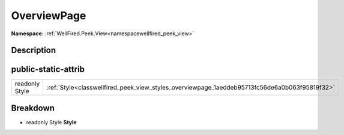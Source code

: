 .. _classwellfired_peek_view_styles_overviewpage:

OverviewPage
=============

**Namespace:** :ref:`WellFired.Peek.View<namespacewellfired_peek_view>`

Description
------------



public-static-attrib
---------------------

+-----------------+-------------------------------------------------------------------------------------------------+
|readonly Style   |:ref:`Style<classwellfired_peek_view_styles_overviewpage_1aeddeb95713fc56de6a0b063f95819f32>`    |
+-----------------+-------------------------------------------------------------------------------------------------+

Breakdown
----------

.. _classwellfired_peek_view_styles_overviewpage_1aeddeb95713fc56de6a0b063f95819f32:

- readonly Style **Style** 


